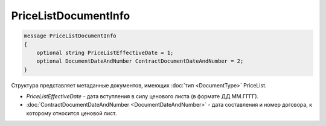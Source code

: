 PriceListDocumentInfo
=====================

.. code-block:: protobuf

   message PriceListDocumentInfo
   {
       optional string PriceListEffectiveDate = 1;
       optional DocumentDateAndNumber ContractDocumentDateAndNumber = 2;
   }

Структура представляет метаданные документов, имеющих :doc:`тип <DocumentType>` PriceList.

-  *PriceListEffectiveDate* - дата вступления в силу ценового листа (в формате ДД.ММ.ГГГГ).
-  :doc:`ContractDocumentDateAndNumber <DocumentDateAndNumber>` - дата составления и номер договора, к которому относится ценовой лист.
